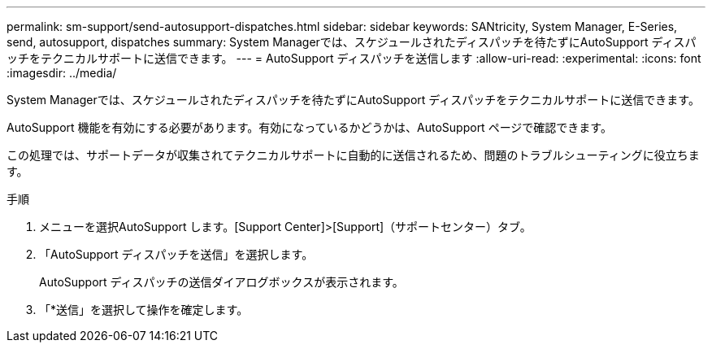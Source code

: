 ---
permalink: sm-support/send-autosupport-dispatches.html 
sidebar: sidebar 
keywords: SANtricity, System Manager, E-Series, send, autosupport, dispatches 
summary: System Managerでは、スケジュールされたディスパッチを待たずにAutoSupport ディスパッチをテクニカルサポートに送信できます。 
---
= AutoSupport ディスパッチを送信します
:allow-uri-read: 
:experimental: 
:icons: font
:imagesdir: ../media/


[role="lead"]
System Managerでは、スケジュールされたディスパッチを待たずにAutoSupport ディスパッチをテクニカルサポートに送信できます。

AutoSupport 機能を有効にする必要があります。有効になっているかどうかは、AutoSupport ページで確認できます。

この処理では、サポートデータが収集されてテクニカルサポートに自動的に送信されるため、問題のトラブルシューティングに役立ちます。

.手順
. メニューを選択AutoSupport します。[Support Center]>[Support]（サポートセンター）タブ。
. 「AutoSupport ディスパッチを送信」を選択します。
+
AutoSupport ディスパッチの送信ダイアログボックスが表示されます。

. 「*送信」を選択して操作を確定します。

